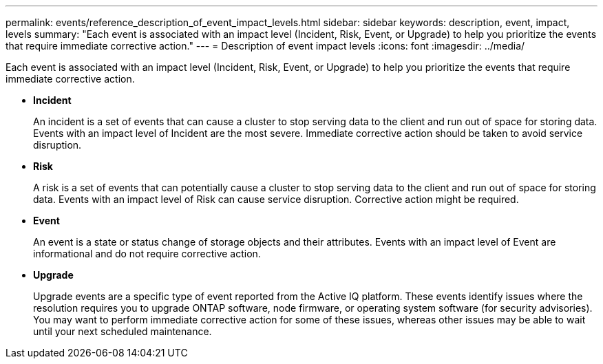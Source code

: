 ---
permalink: events/reference_description_of_event_impact_levels.html
sidebar: sidebar
keywords: description, event, impact, levels
summary: "Each event is associated with an impact level (Incident, Risk, Event, or Upgrade) to help you prioritize the events that require immediate corrective action."
---
= Description of event impact levels
:icons: font
:imagesdir: ../media/

[.lead]
Each event is associated with an impact level (Incident, Risk, Event, or Upgrade) to help you prioritize the events that require immediate corrective action.

* *Incident*
+
An incident is a set of events that can cause a cluster to stop serving data to the client and run out of space for storing data. Events with an impact level of Incident are the most severe. Immediate corrective action should be taken to avoid service disruption.

* *Risk*
+
A risk is a set of events that can potentially cause a cluster to stop serving data to the client and run out of space for storing data. Events with an impact level of Risk can cause service disruption. Corrective action might be required.

* *Event*
+
An event is a state or status change of storage objects and their attributes. Events with an impact level of Event are informational and do not require corrective action.

* *Upgrade*
+
Upgrade events are a specific type of event reported from the Active IQ platform. These events identify issues where the resolution requires you to upgrade ONTAP software, node firmware, or operating system software (for security advisories). You may want to perform immediate corrective action for some of these issues, whereas other issues may be able to wait until your next scheduled maintenance.

